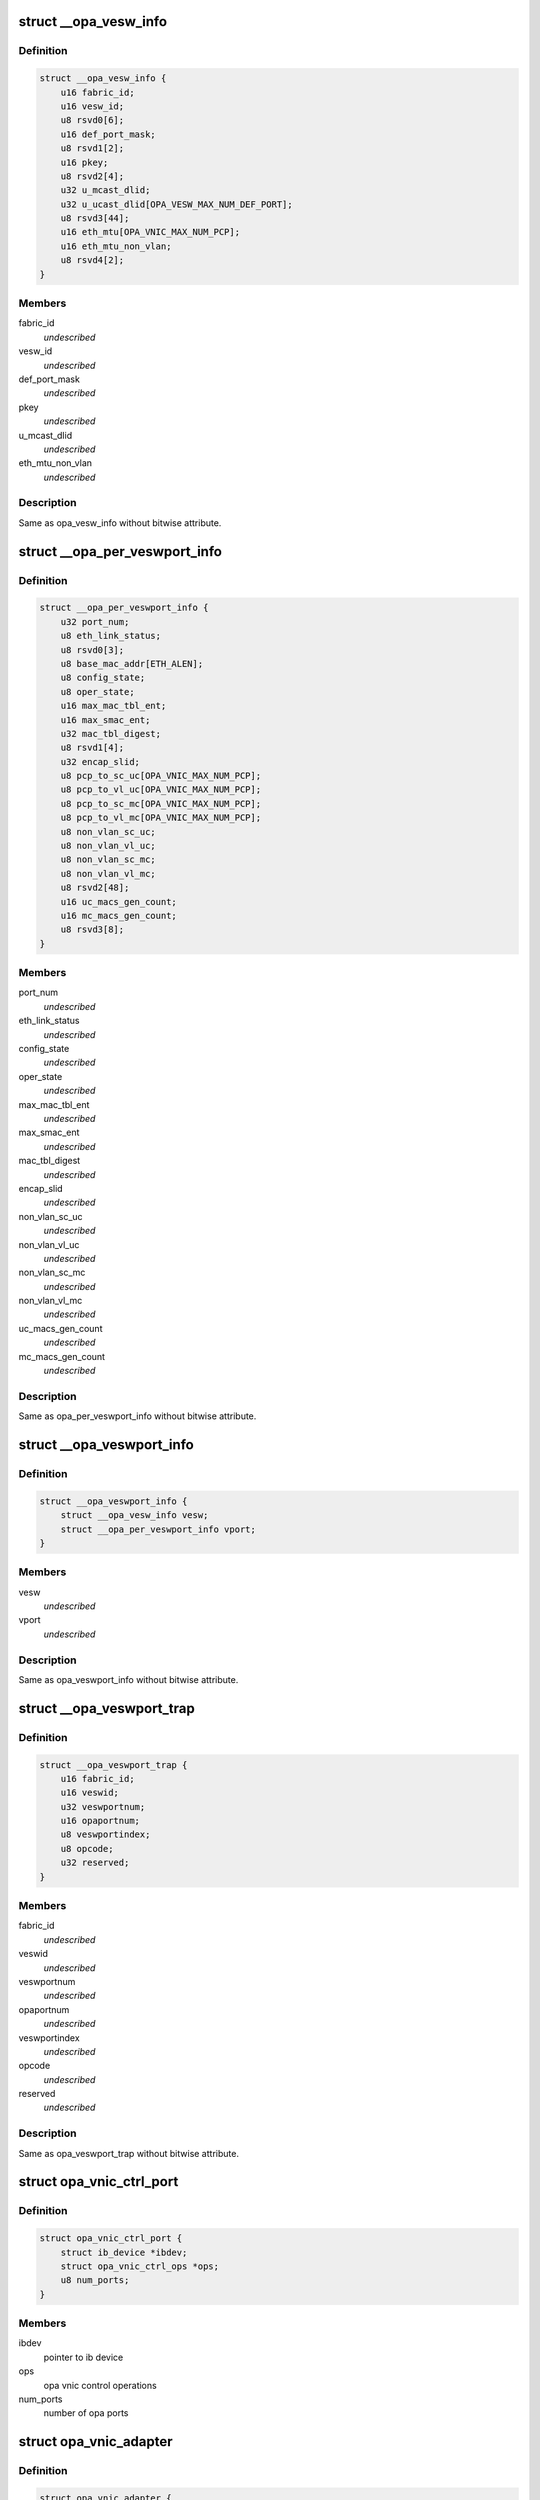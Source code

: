 .. -*- coding: utf-8; mode: rst -*-
.. src-file: drivers/infiniband/ulp/opa_vnic/opa_vnic_internal.h

.. _`__opa_vesw_info`:

struct \__opa_vesw_info
=======================

.. c:type:: struct __opa_vesw_info

    OPA vnic virtual switch info

.. _`__opa_vesw_info.definition`:

Definition
----------

.. code-block:: c

    struct __opa_vesw_info {
        u16 fabric_id;
        u16 vesw_id;
        u8 rsvd0[6];
        u16 def_port_mask;
        u8 rsvd1[2];
        u16 pkey;
        u8 rsvd2[4];
        u32 u_mcast_dlid;
        u32 u_ucast_dlid[OPA_VESW_MAX_NUM_DEF_PORT];
        u8 rsvd3[44];
        u16 eth_mtu[OPA_VNIC_MAX_NUM_PCP];
        u16 eth_mtu_non_vlan;
        u8 rsvd4[2];
    }

.. _`__opa_vesw_info.members`:

Members
-------

fabric_id
    *undescribed*

vesw_id
    *undescribed*

def_port_mask
    *undescribed*

pkey
    *undescribed*

u_mcast_dlid
    *undescribed*

eth_mtu_non_vlan
    *undescribed*

.. _`__opa_vesw_info.description`:

Description
-----------

Same as opa_vesw_info without bitwise attribute.

.. _`__opa_per_veswport_info`:

struct \__opa_per_veswport_info
===============================

.. c:type:: struct __opa_per_veswport_info

    OPA vnic per port info

.. _`__opa_per_veswport_info.definition`:

Definition
----------

.. code-block:: c

    struct __opa_per_veswport_info {
        u32 port_num;
        u8 eth_link_status;
        u8 rsvd0[3];
        u8 base_mac_addr[ETH_ALEN];
        u8 config_state;
        u8 oper_state;
        u16 max_mac_tbl_ent;
        u16 max_smac_ent;
        u32 mac_tbl_digest;
        u8 rsvd1[4];
        u32 encap_slid;
        u8 pcp_to_sc_uc[OPA_VNIC_MAX_NUM_PCP];
        u8 pcp_to_vl_uc[OPA_VNIC_MAX_NUM_PCP];
        u8 pcp_to_sc_mc[OPA_VNIC_MAX_NUM_PCP];
        u8 pcp_to_vl_mc[OPA_VNIC_MAX_NUM_PCP];
        u8 non_vlan_sc_uc;
        u8 non_vlan_vl_uc;
        u8 non_vlan_sc_mc;
        u8 non_vlan_vl_mc;
        u8 rsvd2[48];
        u16 uc_macs_gen_count;
        u16 mc_macs_gen_count;
        u8 rsvd3[8];
    }

.. _`__opa_per_veswport_info.members`:

Members
-------

port_num
    *undescribed*

eth_link_status
    *undescribed*

config_state
    *undescribed*

oper_state
    *undescribed*

max_mac_tbl_ent
    *undescribed*

max_smac_ent
    *undescribed*

mac_tbl_digest
    *undescribed*

encap_slid
    *undescribed*

non_vlan_sc_uc
    *undescribed*

non_vlan_vl_uc
    *undescribed*

non_vlan_sc_mc
    *undescribed*

non_vlan_vl_mc
    *undescribed*

uc_macs_gen_count
    *undescribed*

mc_macs_gen_count
    *undescribed*

.. _`__opa_per_veswport_info.description`:

Description
-----------

Same as opa_per_veswport_info without bitwise attribute.

.. _`__opa_veswport_info`:

struct \__opa_veswport_info
===========================

.. c:type:: struct __opa_veswport_info

    OPA vnic port info

.. _`__opa_veswport_info.definition`:

Definition
----------

.. code-block:: c

    struct __opa_veswport_info {
        struct __opa_vesw_info vesw;
        struct __opa_per_veswport_info vport;
    }

.. _`__opa_veswport_info.members`:

Members
-------

vesw
    *undescribed*

vport
    *undescribed*

.. _`__opa_veswport_info.description`:

Description
-----------

Same as opa_veswport_info without bitwise attribute.

.. _`__opa_veswport_trap`:

struct \__opa_veswport_trap
===========================

.. c:type:: struct __opa_veswport_trap

    OPA vnic trap info

.. _`__opa_veswport_trap.definition`:

Definition
----------

.. code-block:: c

    struct __opa_veswport_trap {
        u16 fabric_id;
        u16 veswid;
        u32 veswportnum;
        u16 opaportnum;
        u8 veswportindex;
        u8 opcode;
        u32 reserved;
    }

.. _`__opa_veswport_trap.members`:

Members
-------

fabric_id
    *undescribed*

veswid
    *undescribed*

veswportnum
    *undescribed*

opaportnum
    *undescribed*

veswportindex
    *undescribed*

opcode
    *undescribed*

reserved
    *undescribed*

.. _`__opa_veswport_trap.description`:

Description
-----------

Same as opa_veswport_trap without bitwise attribute.

.. _`opa_vnic_ctrl_port`:

struct opa_vnic_ctrl_port
=========================

.. c:type:: struct opa_vnic_ctrl_port

    OPA virtual NIC control port

.. _`opa_vnic_ctrl_port.definition`:

Definition
----------

.. code-block:: c

    struct opa_vnic_ctrl_port {
        struct ib_device *ibdev;
        struct opa_vnic_ctrl_ops *ops;
        u8 num_ports;
    }

.. _`opa_vnic_ctrl_port.members`:

Members
-------

ibdev
    pointer to ib device

ops
    opa vnic control operations

num_ports
    number of opa ports

.. _`opa_vnic_adapter`:

struct opa_vnic_adapter
=======================

.. c:type:: struct opa_vnic_adapter

    OPA VNIC netdev private data structure

.. _`opa_vnic_adapter.definition`:

Definition
----------

.. code-block:: c

    struct opa_vnic_adapter {
        struct net_device *netdev;
        struct ib_device *ibdev;
        struct opa_vnic_ctrl_port *cport;
        const struct net_device_ops *rn_ops;
        u8 port_num;
        u8 vport_num;
        struct mutex lock;
        struct __opa_veswport_info info;
        u8 vema_mac_addr[ETH_ALEN];
        u32 umac_hash;
        u32 mmac_hash;
        struct hlist_head __rcu *mactbl;
        struct mutex mactbl_lock;
        struct mutex stats_lock;
        u8 flow_tbl[OPA_VNIC_FLOW_TBL_SIZE];
        unsigned long trap_timeout;
        u8 trap_count;
    }

.. _`opa_vnic_adapter.members`:

Members
-------

netdev
    pointer to associated netdev

ibdev
    ib device

cport
    pointer to opa vnic control port

rn_ops
    rdma netdev's net_device_ops

port_num
    OPA port number

vport_num
    vesw port number

lock
    adapter lock

info
    virtual ethernet switch port information

vema_mac_addr
    mac address configured by vema

umac_hash
    unicast maclist hash

mmac_hash
    multicast maclist hash

mactbl
    hash table of MAC entries

mactbl_lock
    mac table lock

stats_lock
    statistics lock

flow_tbl
    flow to default port redirection table

trap_timeout
    trap timeout

trap_count
    no. of traps allowed within timeout period

.. _`opa_vnic_mac_tbl_node`:

struct opa_vnic_mac_tbl_node
============================

.. c:type:: struct opa_vnic_mac_tbl_node

    OPA VNIC mac table node

.. _`opa_vnic_mac_tbl_node.definition`:

Definition
----------

.. code-block:: c

    struct opa_vnic_mac_tbl_node {
        struct hlist_node hlist;
        u16 index;
        struct __opa_vnic_mactable_entry entry;
    }

.. _`opa_vnic_mac_tbl_node.members`:

Members
-------

hlist
    hash list handle

index
    index of entry in the mac table

entry
    entry in the table

.. This file was automatic generated / don't edit.

